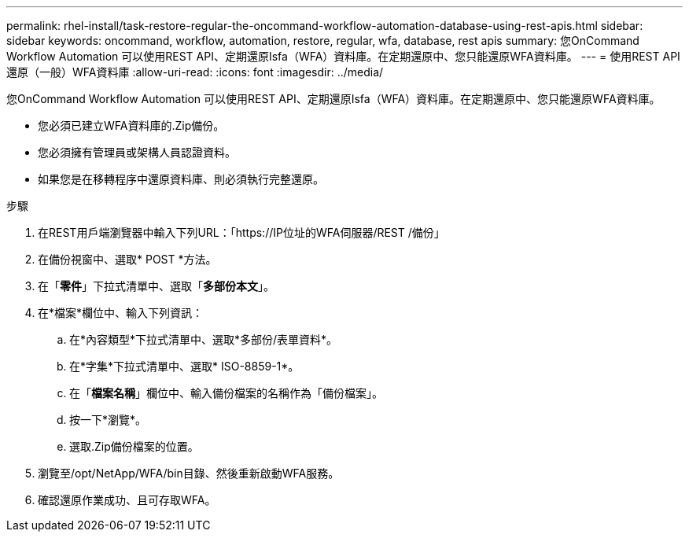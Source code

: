 ---
permalink: rhel-install/task-restore-regular-the-oncommand-workflow-automation-database-using-rest-apis.html 
sidebar: sidebar 
keywords: oncommand, workflow, automation, restore, regular, wfa, database, rest apis 
summary: 您OnCommand Workflow Automation 可以使用REST API、定期還原Isfa（WFA）資料庫。在定期還原中、您只能還原WFA資料庫。 
---
= 使用REST API還原（一般）WFA資料庫
:allow-uri-read: 
:icons: font
:imagesdir: ../media/


[role="lead"]
您OnCommand Workflow Automation 可以使用REST API、定期還原Isfa（WFA）資料庫。在定期還原中、您只能還原WFA資料庫。

* 您必須已建立WFA資料庫的.Zip備份。
* 您必須擁有管理員或架構人員認證資料。
* 如果您是在移轉程序中還原資料庫、則必須執行完整還原。


.步驟
. 在REST用戶端瀏覽器中輸入下列URL：「+https://IP位址的WFA伺服器/REST /備份+」
. 在備份視窗中、選取* POST *方法。
. 在「*零件*」下拉式清單中、選取「*多部份本文*」。
. 在*檔案*欄位中、輸入下列資訊：
+
.. 在*內容類型*下拉式清單中、選取*多部份/表單資料*。
.. 在*字集*下拉式清單中、選取* ISO-8859-1*。
.. 在「**檔案名稱**」欄位中、輸入備份檔案的名稱作為「備份檔案」。
.. 按一下*瀏覽*。
.. 選取.Zip備份檔案的位置。


. 瀏覽至/opt/NetApp/WFA/bin目錄、然後重新啟動WFA服務。
. 確認還原作業成功、且可存取WFA。

